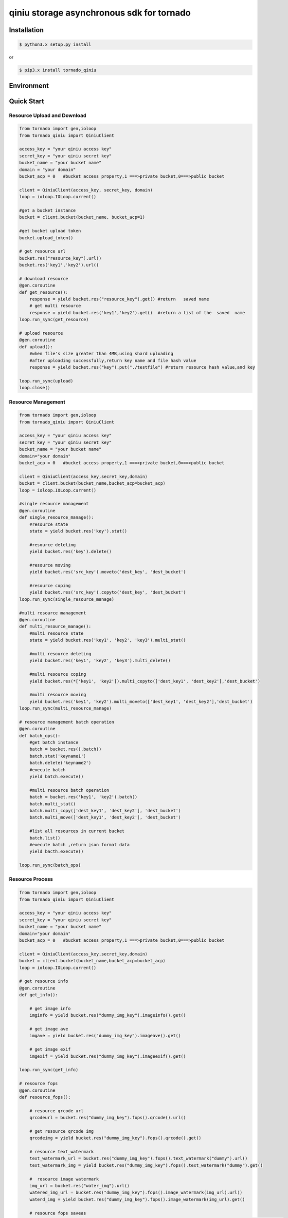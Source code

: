 qiniu storage asynchronous sdk for tornado
=================================================


.. image:: https://img.shields.io/github/license/mashape/apistatus.svg
  :target: LICENSE


Installation
---------------

.. code-block:: bash

    $ python3.x setup.py install


or 


.. code-block:: bash
    
    $ pip3.x install tornado_qiniu


Environment
-------------------

.. list-table::
   :widths: 50 50
   :headers-rows: 1

   * - tornado_qiniu version 
     - python version
   * - 1.0
     - 3.4,3.5


Quick Start
---------------------


Resource Upload and Download
^^^^^^^^^^^^^^^^^^^^^^^^^^^^^^^^^^^

.. code-block:: python

    from tornado import gen,ioloop
    from tornado_qiniu import QiniuClient

    access_key = "your qiniu access key"
    secret_key = "your qiniu secret key"
    bucket_name = "your bucket name"
    domain = "your domain"
    bucket_acp = 0   #bucket access property,1 ===>private bucket,0===>public bucket

    client = QiniuClient(access_key, secret_key, domain)
    loop = ioloop.IOLoop.current()

    #get a bucket instance
    bucket = client.bucket(bucket_name, bucket_acp=1)

    #get bucket upload token
    bucket.upload_token()

    # get resource url
    bucket.res("resource_key").url()
    bucket.res('key1','key2').url()

    # download resource
    @gen.coroutine
    def get_resource():
        response = yield bucket.res("resource_key").get() #return   saved name
        # get multi resource 
        response = yield bucket.res('key1','key2').get()  #return a list of the  saved  name
    loop.run_sync(get_resource)

    # upload resource
    @gen.coroutine
    def upload():
        #when file's size greater than 4MB,using shard uploading 
        #after uploading successfully,return key name and file hash value
        response = yield bucket.res("key").put("./testfile") #return resource hash value,and key

    loop.run_sync(upload)
    loop.close()


Resource Management
^^^^^^^^^^^^^^^^^^^^^^^^^^^

.. code-block:: python

    from tornado import gen,ioloop
    from tornado_qiniu import QiniuClient

    access_key = "your qiniu access key"
    secret_key = "your qiniu secret key"
    bucket_name = "your bucket name"
    domain="your domain"
    bucket_acp = 0   #bucket access property,1 ===>private bucket,0===>public bucket

    client = QiniuClient(access_key,secret_key,domain)
    bucket = client.bucket(bucket_name,bucket_acp=bucket_acp)
    loop = ioloop.IOLoop.current()

    #single resource management
    @gen.coroutine
    def single_resource_manage():
        #resource state
        state = yield bucket.res('key').stat()

        #resource deleting
        yield bucket.res('key').delete()
	
        #resource moving
        yield bucket.res('src_key').moveto('dest_key', 'dest_bucket')
	
        #resource coping
        yield bucket.res('src_key').copyto('dest_key', 'dest_bucket')
    loop.run_sync(single_resource_manage)
	
    #multi resource management
    @gen.coroutine
    def multi_resource_manage():
        #multi resource state
        state = yield bucket.res('key1', 'key2', 'key3').multi_stat()
	
        #multi resource deleting
        yield bucket.res('key1', 'key2', 'key3').multi_delete()
	
        #multi resource coping
        yield bucket.res(*['key1', 'key2']).multi_copyto(['dest_key1', 'dest_key2'],'dest_bucket')
	
        #multi resource moving
        yield bucket.res('key1', 'key2').multi_moveto(['dest_key1', 'dest_key2'],'dest_bucket')
    loop.run_sync(multi_resource_manage)

    # resource management batch operation
    @gen.coroutine
    def batch_ops():
        #get batch instance
        batch = bucket.res().batch()
        batch.stat('keyname1')	
        batch.delete('keyname2')
        #execute batch
        yield batch.execute()
	
        #multi resource batch operation
        batch = bucket.res('key1', 'key2').batch()
        batch.multi_stat()
        batch.multi_copy(['dest_key1', 'dest_key2'], 'dest_bucket')
        batch.multi_move(['dest_key1', 'dest_key2'], 'dest_bucket')

        #list all resources in current bucket
        batch.list()
        #execute batch ,return json format data
        yield bacth.execute()

    loop.run_sync(batch_ops)



Resource Process
^^^^^^^^^^^^^^^^^^^^^

.. code-block:: python

    from tornado import gen,ioloop
    from tornado_qiniu import QiniuClient

    access_key = "your qiniu access key"
    secret_key = "your qiniu secret key"
    bucket_name = "your bucket name"
    domain="your domain"
    bucket_acp = 0   #bucket access property,1 ===>private bucket,0===>public bucket

    client = QiniuClient(access_key,secret_key,domain)
    bucket = client.bucket(bucket_name,bucket_acp=bucket_acp)
    loop = ioloop.IOLoop.current()

    # get resource info
    @gen.coroutine
    def get_info():
    
        # get image info
        imginfo = yield bucket.res("dummy_img_key").imageinfo().get()
    
        # get image ave
        imgave = yield bucket.res("dummy_img_key").imageave().get()
    
        # get image exif
        imgexif = yield bucket.res("dummy_img_key").imageexif().get()
    
    loop.run_sync(get_info)

    # resource fops
    @gen.coroutine
    def resource_fops():
    
        # resource qrcode url
        qrcodeurl = bucket.res("dummy_img_key").fops().qrcode().url()
    
        # get resource qrcode img
        qrcodeimg = yield bucket.res("dummy_img_key").fops().qrcode().get()

        # resource text_watermark
        text_watermark_url = bucket.res("dummy_img_key").fops().text_watermark("dummy").url()
        text_watermark_img = yield bucket.res("dummy_img_key").fops().text_watermark("dummy").get()

        #  resource image watermark
        img_url = bucket.res("water_img").url()
        watered_img_url = bucket.res("dummy_img_key").fops().image_watermark(img_url).url()
        waterd_img = yield bucket.res("dummy_img_key").fops().image_watermark(img_url).get()
    
        # resource fops saveas
        saveas_url = bucket.res("dummy_key").fops().text_watermark("dummy").saveas("dummy_watermark").url()
        yield bucket.res("dummy_key").fops().text_watermark("dummy").saveas("dummy_watermark").get()

        # resource fops persistent
   
        # audio/vedio slice operation, the detail args refer to:
        # http://developer.qiniu.com/code/v6/api/dora-api/av/segtime.html

        yield bucket.res("dummy_av").fops().avthumb_slice(no_domain=1).persistent()
    
        # audio/vedio transcoding operation,the detail args refer to:
        # http://developer.qiniu.com/code/v6/api/dora-api/av/avthumb.html
        yield bucket.res("dummy_av").fops().avthumb_transcoding("mp3").persistent()
   
        # audio/vedio concat operation,the detail args refer to :
        # http://developer.qiniu.com/code/v6/api/dora-api/av/avconcat.html
        yield bucket.res("dummy_av").fops().avconcat(mode=2, frmt="mp4", url1="http://**",url2="http://**").persistent()
    
        # audio/vedio vframe operation ,the detail args refer to:
        # http://developer.qiniu.com/code/v6/api/dora-api/av/vframe.html
        yield bucket.res("dummy_av").fops().vframe("jpg", 200, w=1000, h=3030).persistent()
    
        # get audio/vedio information
        avinfo = yield bucket.res("dummy_av").avinfo().get()
        avinfo_url = bucket.res("dummy_av").avinfo().url()

        # prefop interface
        response = yield bucket.res("key1").prefop("persistent_id")
    


License
-----------------

`MIT License <LICENSE>`_
